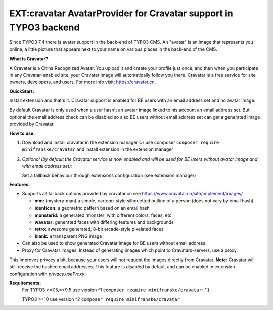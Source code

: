 =================================================================
EXT:cravatar AvatarProvider for Cravatar support in TYPO3 backend
=================================================================

Since TYPO3 7.4 there is avatar support in the back-end of TYPO3 CMS. An "avatar" is an image that represents you
online, a little picture that appears next to your name on various places in the back-end of the CMS.


**What is Cravatar?**

A Cravatar is a China Recognized Avatar. You upload it and create your profile just once, and then when you participate in any Cravatar-enabled site, your Cravatar image will automatically follow you there.
Cravatar is a free service for site owners, developers, and users. For more info visit: https://cravatar.cn.


**QuickStart:**

Install extension and that's it. Cravatar support is enabled for BE users with an email address set and no avatar image.

By default Cravatar is only used when a user hasn't an avatar image linked to his account an email address set.
But optional the email address check can be disabled so also BE users without email address set can get a
generated image provided by Cravatar.


**How to use:**

1. Download and install cravatar in the extension manager
   Or use composer ``composer require minifranske/cravatar`` and install extension in the extension manager

2. *Optional (by default the Cravatar service is now enabled and will be used for BE users without avatar image and with email address set):*

   Set a fallback behaviour through extensions configuration (see extension manager)


**Features:**

- Supports all fallback options provided by cravatar.cn see https://www.cravatar.cn/site/implement/images/

  - **mm:** (mystery-man) a simple, cartoon-style silhouetted outline of a person (does not vary by email hash)
  - **identicon:** a geometric pattern based on an email hash
  - **monsterid:** a generated 'monster' with different colors, faces, etc
  - **wavatar:** generated faces with differing features and backgrounds
  - **retro:** awesome generated, 8-bit arcade-style pixelated faces
  - **blank:** a transparent PNG image

- Can also be used to show generated Cravatar image for BE users without email address

- Proxy for Cravatar images: Instead of generating images which point to Cravatars-servers, use a proxy.
This improves privacy a bit, because your users will not request the images directly from Cravatar. **Note**: Cravatar will still receive the hashed email addresses.
This feature is disabled by default and can be enabled in extension configuration with `privacy.useProxy`.


**Requirements:**
    For TYPO3 >=7.5,=<9.5 use version ^1 ``composer require minifranske/cravatar:^1``

    TYPO3 >=10 use version ^2 ``composer require minifranske/cravatar``
